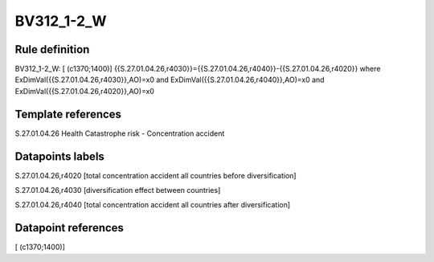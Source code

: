===========
BV312_1-2_W
===========

Rule definition
---------------

BV312_1-2_W: [ (c1370;1400)] {{S.27.01.04.26,r4030}}={{S.27.01.04.26,r4040}}-{{S.27.01.04.26,r4020}} where ExDimVal({{S.27.01.04.26,r4030}},AO)=x0 and ExDimVal({{S.27.01.04.26,r4040}},AO)=x0 and ExDimVal({{S.27.01.04.26,r4020}},AO)=x0


Template references
-------------------

S.27.01.04.26 Health Catastrophe risk - Concentration accident


Datapoints labels
-----------------

S.27.01.04.26,r4020 [total concentration accident all countries before diversification]

S.27.01.04.26,r4030 [diversification effect between countries]

S.27.01.04.26,r4040 [total concentration accident all countries after diversification]



Datapoint references
--------------------

[ (c1370;1400)]